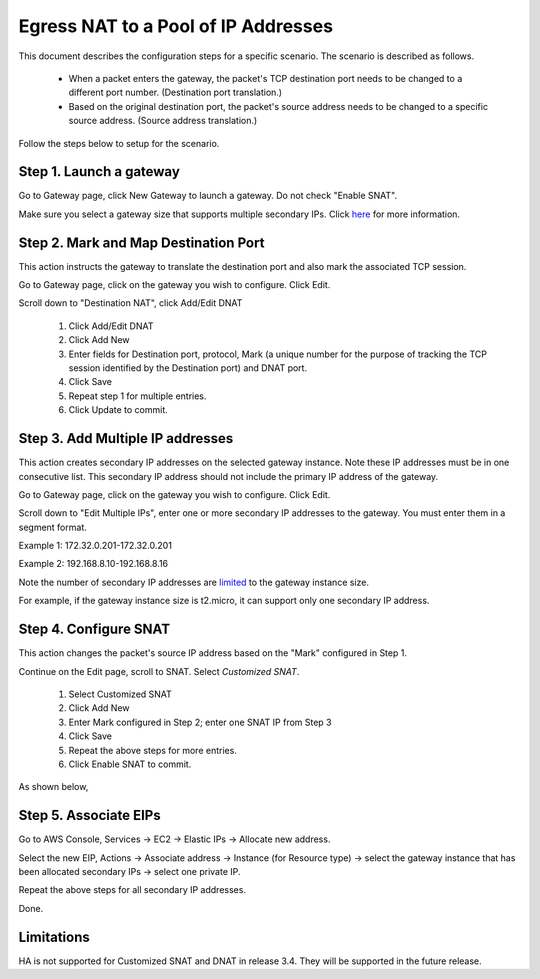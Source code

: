 .. meta::
  :description: How to setup egress NAT to a pool of IP addresses
  :keywords: Egress Control, AWS NAT Gateway,  AWS Global Transit Network, Encrypted Peering, Transitive Peering, AWS VPC Peering, VPN


=================================================================
Egress NAT to a Pool of IP Addresses
=================================================================

This document describes the configuration steps for a specific scenario. The scenario is 
described as follows. 

 - When a packet enters the gateway, the packet's TCP destination port needs to be changed to a different port number. (Destination port translation.)
 - Based on the original destination port, the packet's source address needs to be changed to a specific source address. (Source address translation.)

Follow the steps below to setup for the scenario.

Step 1. Launch a gateway
-------------------------

Go to Gateway page, click New Gateway to launch a gateway. Do not check "Enable SNAT".

Make sure you select a gateway size that supports multiple secondary IPs. Click `here <https://docs.aws.amazon.com/AWSEC2/latest/UserGuide/using-eni.html#AvailableIpPerENI>`_ for more information. 


Step 2. Mark and Map Destination Port
-----------------------------------------

This action instructs the gateway to translate the destination port and also mark the associated TCP session.

Go to Gateway page, click on the gateway you wish to configure. Click Edit.

Scroll down to "Destination NAT", click Add/Edit DNAT

 1. Click Add/Edit DNAT
 #. Click Add New
 #. Enter fields for Destination port, protocol, Mark (a unique number for the purpose of tracking the TCP session identified by the Destination port) and DNAT port.
 #. Click Save
 #. Repeat step 1 for multiple entries. 
 #. Click Update to commit. 

|dnat-port-mapping|

Step 3. Add Multiple IP addresses
-------------------------------------

This action creates secondary IP addresses on the selected gateway instance. Note these IP addresses must be in one consecutive list. This secondary IP address should not include the primary IP address of the gateway. 

Go to Gateway page, click on the gateway you wish to configure. Click Edit. 

Scroll down to "Edit Multiple IPs", enter one or more secondary IP addresses to the gateway. You must enter them in a segment format. 

Example 1: 172.32.0.201-172.32.0.201 

Example 2: 192.168.8.10-192.168.8.16

|edit-secondary-ip|

Note the number of secondary IP addresses are `limited <https://docs.aws.amazon.com/AWSEC2/latest/UserGuide/using-eni.html#AvailableIpPerENI>`_ to the gateway instance size. 

For example, if the gateway instance size is t2.micro, it can support only one secondary IP address. 

Step 4. Configure SNAT
-----------------------

This action changes the packet's source IP address based on the "Mark" configured in Step 1. 

Continue on the Edit page, scroll to SNAT. Select `Customized SNAT`.

 1. Select Customized SNAT
 #. Click Add New
 #. Enter Mark configured in Step 2; enter one SNAT IP from Step 3
 #. Click Save
 #. Repeat the above steps for more entries.
 #. Click Enable SNAT to commit.

As shown below, 

|SNAT-customiz|


Step 5. Associate EIPs
-----------------------

Go to AWS Console, Services -> EC2 -> Elastic IPs -> Allocate new address. 

Select the new EIP, Actions -> Associate address -> Instance (for Resource type) -> select the gateway instance that has been allocated secondary IPs -> select one private IP. 

Repeat the above steps for all secondary IP addresses. 

Done.

Limitations
------------

HA is not supported for Customized SNAT and DNAT in release 3.4. They will be supported in the future release. 


.. |edit-secondary-ip| image:: egress_nat_pool_media/edit-secondary-ip.png
   :scale: 30%

.. |edit-dnat| image:: egress_nat_pool_media/edit-dnat.png
   :scale: 30%

.. |dnat-port-mapping| image:: egress_nat_pool_media/dnat-port-mapping.png
   :scale: 30%

.. |SNAT-customiz| image:: egress_nat_pool_media/SNAT-customiz.png
   :scale: 30%


.. disqus::
